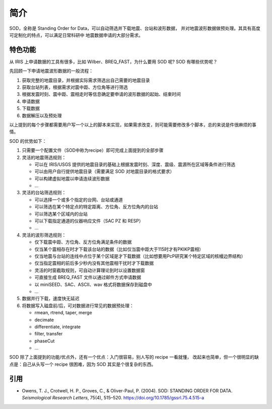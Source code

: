 简介
====

SOD，全称是 Standing Order for Data，可以自动筛选并下载地震、台站和波形数据，
并对地震波形数据做预处理。其具有高度可定制化的特点，可以满足日常科研中
地震数据申请的大部分需求。

特色功能
--------

从 IRIS 上申请数据的工具有很多，比如 Wilber、BREQ_FAST，为什么要用 SOD 呢? SOD 有哪些优势呢？

先回顾一下申请地震波形数据的一般流程：

1. 获取完整的地震目录，并根据实际需求筛选出自己需要的地震目录
2. 获取台站列表，根据需求对震中距、方位角等进行筛选
3. 根据发震时刻、震中距、震相走时等信息确定要申请的波形数据的起始、结束时间
4. 申请数据
5. 下载数据
6. 数据解压以及预处理

以上提到的每个步骤都需要用户写一个以上的脚本来实现，如果需求改变，则可能需要修改多个脚本，总的来说是件很麻烦的事情。

SOD 的优势如下：

1. 只需要一个配置文件（SOD中称为recipe）即可完成上面提到的全部步骤
2. 灵活的地震筛选规则：

   - 可以在 IRIS/USGS 提供的地震目录的基础上根据发震时刻、深度、震级、震源所在区域等条件进行筛选
   - 可以由用户自行提供地震目录（需要满足 SOD 对地震目录的格式要求）
   - 可以构建虚拟地震以申请连续波形数据
   - ...

3. 灵活的台站筛选规则：

   - 可以选择一个或多个指定的台网、台站或通道
   - 可以筛选在某个特定点的特定距离、方位角、反方位角内的台站
   - 可以筛选某个区域内的台站
   - 可以下载指定通道的仪器响应文件（SAC PZ 和 RESP）
   - ...

4. 灵活的波形筛选规则：

   - 仅下载震中距、方位角、反方位角满足条件的数据
   - 仅当某个震相存在时才下载该台站的数据（比如仅当震中距大于115时才有PKIKP震相）
   - 仅当地震与台站的连线中点位于某个区域是才下载数据（比如想要用PcP研究某个特定区域的核幔边界结构）
   - 仅当指定震相的前后多少秒内没有其他震相干扰时才下载数据
   - 灵活的时窗截取规则，可自动计算理论到时以设置数据窗
   - 可直接生成 BREQ_FAST 文件以通过邮件方式申请数据
   - 以 miniSEED、SAC、ASCII、wav 格式将数据保存到磁盘中
   - ...

5. 数据并行下载，速度快无延迟
6. 将数据写入磁盘前/后，可对数据进行常见的数据预处理：

   - rmean, rtrend, taper, merge
   - decimate
   - differentiate, integrate
   - filter, transfer
   - phaseCut
   - ...

SOD 除了上面提到的功能/优点外，还有一个优点：入门很容易，别人写的 recipe 一看就懂，
改起来也简单，但一个很明显的缺点是：自己从头写一个 recipe 很困难，因为 SOD 其实是个很复杂的东西。

引用
----

- Owens, T. J., Crotwell, H. P., Groves, C., & Oliver-Paul, P. (2004).
  SOD: STANDING ORDER FOR DATA.
  *Seismological Research Letters*, 75(4), 515–520.
  https://doi.org/10.1785/gssrl.75.4.515-a
